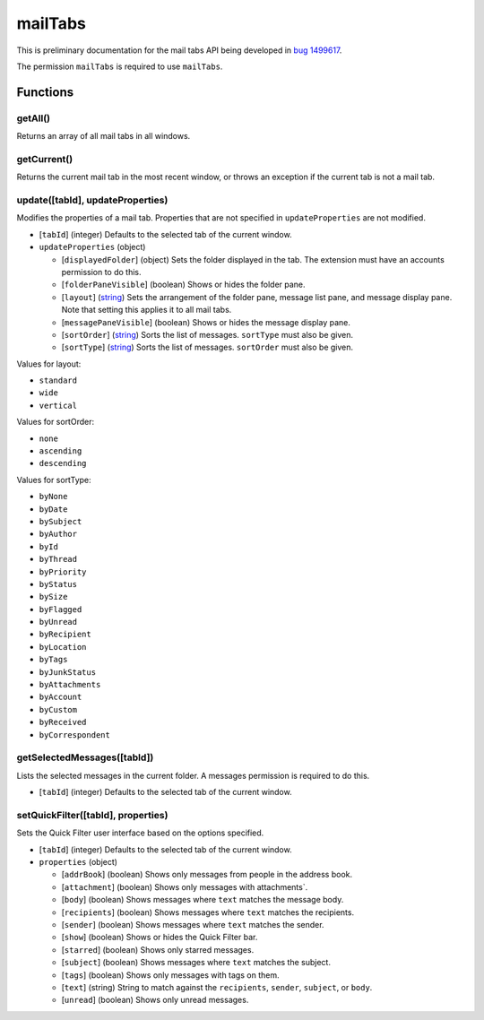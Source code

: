 ========
mailTabs
========
This is preliminary documentation for the mail tabs API being developed in `bug 1499617`__.

__ https://bugzilla.mozilla.org/show_bug.cgi?id=1499617

The permission ``mailTabs`` is required to use ``mailTabs``.

Functions
=========

getAll()
--------
Returns an array of all mail tabs in all windows.

getCurrent()
------------
Returns the current mail tab in the most recent window, or throws an exception if the current tab is not a mail tab.

update([tabId], updateProperties)
---------------------------------
Modifies the properties of a mail tab. Properties that are not specified in ``updateProperties`` are not modified.

- [``tabId``] (integer) Defaults to the selected tab of the current window.
- ``updateProperties`` (object)

  - [``displayedFolder``] (object) Sets the folder displayed in the tab. The extension must have an accounts permission to do this.
  - [``folderPaneVisible``] (boolean) Shows or hides the folder pane.
  - [``layout``] (`string <enum_layout_>`_) Sets the arrangement of the folder pane, message list pane, and message display pane. Note that setting this applies it to all mail tabs.
  - [``messagePaneVisible``] (boolean) Shows or hides the message display pane.
  - [``sortOrder``] (`string <enum_sortOrder_>`_) Sorts the list of messages. ``sortType`` must also be given.
  - [``sortType``] (`string <enum_sortType_>`_) Sorts the list of messages. ``sortOrder`` must also be given.

.. _enum_layout:

Values for layout:

- ``standard``
- ``wide``
- ``vertical``

.. _enum_sortOrder:

Values for sortOrder:

- ``none``
- ``ascending``
- ``descending``

.. _enum_sortType:

Values for sortType:

- ``byNone``
- ``byDate``
- ``bySubject``
- ``byAuthor``
- ``byId``
- ``byThread``
- ``byPriority``
- ``byStatus``
- ``bySize``
- ``byFlagged``
- ``byUnread``
- ``byRecipient``
- ``byLocation``
- ``byTags``
- ``byJunkStatus``
- ``byAttachments``
- ``byAccount``
- ``byCustom``
- ``byReceived``
- ``byCorrespondent``

getSelectedMessages([tabId])
----------------------------
Lists the selected messages in the current folder. A messages permission is required to do this.

- [``tabId``] (integer) Defaults to the selected tab of the current window.

setQuickFilter([tabId], properties)
-----------------------------------
Sets the Quick Filter user interface based on the options specified.

- [``tabId``] (integer) Defaults to the selected tab of the current window.
- ``properties`` (object)

  - [``addrBook``] (boolean) Shows only messages from people in the address book.
  - [``attachment``] (boolean) Shows only messages with attachments`.
  - [``body``] (boolean) Shows messages where ``text`` matches the message body.
  - [``recipients``] (boolean) Shows messages where ``text`` matches the recipients.
  - [``sender``] (boolean) Shows messages where ``text`` matches the sender.
  - [``show``] (boolean) Shows or hides the Quick Filter bar.
  - [``starred``] (boolean) Shows only starred messages.
  - [``subject``] (boolean) Shows messages where ``text`` matches the subject.
  - [``tags``] (boolean) Shows only messages with tags on them.
  - [``text``] (string) String to match against the ``recipients``, ``sender``, ``subject``, or ``body``.
  - [``unread``] (boolean) Shows only unread messages.

